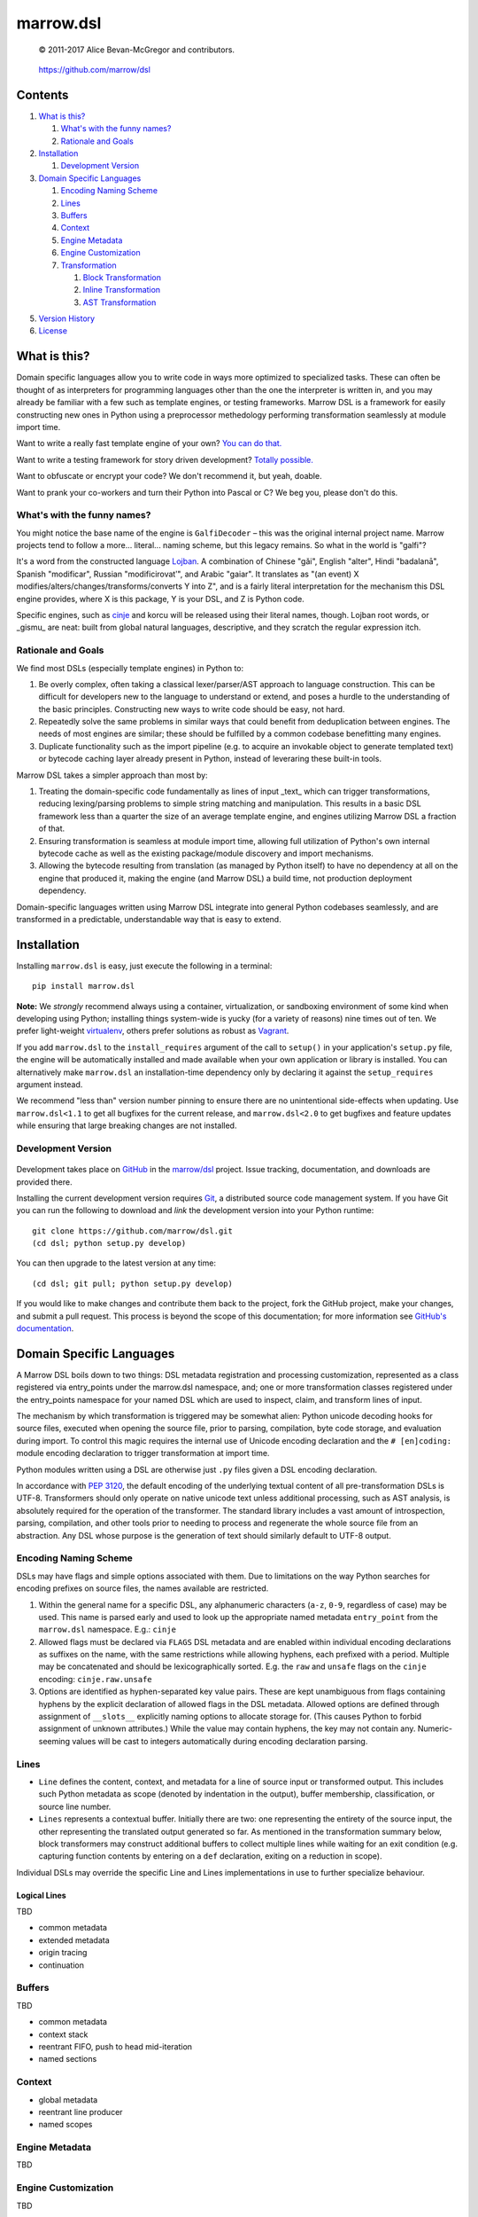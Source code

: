 ==========
marrow.dsl
==========

    © 2011-2017 Alice Bevan-McGregor and contributors.

..

    https://github.com/marrow/dsl

..

    |latestversion| |ghtag| |downloads| |masterstatus| |mastercover| |masterreq| |ghwatch| |ghstar|


Contents
========

1. `What is this?`_

   1. `What's with the funny names?`_
   2. `Rationale and Goals`_

2. `Installation`_

   1. `Development Version`_

3. `Domain Specific Languages`_

   1. `Encoding Naming Scheme`_
   2. `Lines`_
   3. `Buffers`_
   4. `Context`_
   5. `Engine Metadata`_
   6. `Engine Customization`_
   7. `Transformation`_

      1. `Block Transformation`_
      2. `Inline Transformation`_
      3. `AST Transformation`_

5. `Version History`_
6. `License`_


What is this?
=============

Domain specific languages allow you to write code in ways more optimized to specialized tasks. These can often be
thought of as interpreters for programming languages other than the one the interpreter is written in, and you may
already be familiar with a few such as template engines, or testing frameworks. Marrow DSL is a framework for easily
constructing new ones in Python using a preprocessor methedology performing transformation seamlessly at module import
time.

Want to write a really fast template engine of your own? `You can do that. <https://github.com/marrow/cinje>`__

Want to write a testing framework for story driven development? `Totally possible. <https://gist.github.com/amcgregor/1338661>`__

Want to obfuscate or encrypt your code? We don't recommend it, but yeah, doable.

Want to prank your co-workers and turn their Python into Pascal or C? We beg you, please don't do this.


What's with the funny names?
----------------------------

You might notice the base name of the engine is ``GalfiDecoder`` – this was the original internal project name. Marrow
projects tend to follow a more... literal... naming scheme, but this legacy remains.  So what in the world is "galfi"?

It's a word from the constructed language `Lojban <http://www.lojban.org/>`_. A combination of Chinese "gǎi", English
"alter", Hindi "badalanā", Spanish "modificar", Russian "modificirovatʹ", and Arabic "gaiar". It translates as "(an
event) X modifies/alters/changes/transforms/converts Y into Z", and is a fairly literal interpretation for the
mechanism this DSL engine provides, where X is this package, Y is your DSL, and Z is Python code.

Specific engines, such as `cinje <https://github.com/marrow/cinje>`__ and korcu will be released using their literal
names, though. Lojban root words, or _gismu_ are neat: built from global natural languages, descriptive, and they
scratch the regular expression itch.


Rationale and Goals
-------------------

We find most DSLs (especially template engines) in Python to:

1. Be overly complex, often taking a classical lexer/parser/AST approach to language construction. This can be
   difficult for developers new to the language to understand or extend, and poses a hurdle to the understanding of
   the basic principles. Constructing new ways to write code should be easy, not hard.

2. Repeatedly solve the same problems in similar ways that could benefit from deduplication between engines. The needs
   of most engines are similar; these should be fulfilled by a common codebase benefitting many engines.

3. Duplicate functionality such as the import pipeline (e.g. to acquire an invokable object to generate templated
   text) or bytecode caching layer already present in Python, instead of leveraring these built-in tools.

Marrow DSL takes a simpler approach than most by:

1. Treating the domain-specific code fundamentally as lines of input _text_ which can trigger transformations,
   reducing lexing/parsing problems to simple string matching and manipulation. This results in a basic DSL framework
   less than a quarter the size of an average template engine, and engines utilizing Marrow DSL a fraction of that.

2. Ensuring transformation is seamless at module import time, allowing full utilization of Python's own internal
   bytecode cache as well as the existing package/module discovery and import mechanisms.

3. Allowing the bytecode resulting from translation (as managed by Python itself) to have no dependency at all on the
   engine that produced it, making the engine (and Marrow DSL) a build time, not production deployment dependency.

Domain-specific languages written using Marrow DSL integrate into general Python codebases seamlessly, and are
transformed in a predictable, understandable way that is easy to extend.


Installation
============

Installing ``marrow.dsl`` is easy, just execute the following in a terminal::

    pip install marrow.dsl

**Note:** We *strongly* recommend always using a container, virtualization, or sandboxing environment of some kind when
developing using Python; installing things system-wide is yucky (for a variety of reasons) nine times out of ten.  We
prefer light-weight `virtualenv <https://virtualenv.pypa.io/en/latest/virtualenv.html>`__, others prefer solutions as
robust as `Vagrant <http://www.vagrantup.com>`__.

If you add ``marrow.dsl`` to the ``install_requires`` argument of the call to ``setup()`` in your application's
``setup.py`` file, the engine will be automatically installed and made available when your own application or
library is installed. You can alternatively make ``marrow.dsl`` an installation-time dependency only by declaring it
against the ``setup_requires`` argument instead.

We recommend "less than" version number pinning to ensure there are no unintentional side-effects when updating.  Use
``marrow.dsl<1.1`` to get all bugfixes for the current release, and ``marrow.dsl<2.0`` to get bugfixes and feature
updates while ensuring that large breaking changes are not installed.


Development Version
-------------------

    |developstatus| |developcover| |ghsince| |issuecount| |ghfork|

Development takes place on `GitHub <https://github.com/>`__ in the
`marrow/dsl <https://github.com/marrow/dsl/>`__ project.  Issue tracking, documentation, and downloads
are provided there.

Installing the current development version requires `Git <http://git-scm.com/>`_, a distributed source code management
system.  If you have Git you can run the following to download and *link* the development version into your Python
runtime::

    git clone https://github.com/marrow/dsl.git
    (cd dsl; python setup.py develop)

You can then upgrade to the latest version at any time::

    (cd dsl; git pull; python setup.py develop)

If you would like to make changes and contribute them back to the project, fork the GitHub project, make your changes,
and submit a pull request.  This process is beyond the scope of this documentation; for more information see
`GitHub's documentation <http://help.github.com/>`_.


Domain Specific Languages
=========================

A Marrow DSL boils down to two things: DSL metadata registration and processing customization, represented as a class
registered via entry_points under the marrow.dsl namespace, and; one or more transformation classes registered under
the entry_points namespace for your named DSL which are used to inspect, claim, and transform lines of input.

The mechanism by which transformation is triggered may be somewhat alien: Python unicode decoding hooks for source
files, executed when opening the source file, prior to parsing, compilation, byte code storage, and evaluation during
import. To control this magic requires the internal use of Unicode encoding declaration and the ``# [en]coding:``
module encoding declaration to trigger transformation at import time.

Python modules written using a DSL are otherwise just ``.py`` files given a DSL encoding declaration.

In accordance with `PEP 3120 <https://www.python.org/dev/peps/pep-3120/>`__, the default encoding of the underlying
textual content of all pre-transformation DSLs is UTF-8. Transformers should only operate on native unicode text
unless additional processing, such as AST analysis, is absolutely required for the operation of the transformer. The
standard library includes a vast amount of introspection, parsing, compilation, and other tools prior to needing to
process and regenerate the whole source file from an abstraction. Any DSL whose purpose is the generation of text
should similarly default to UTF-8 output.


Encoding Naming Scheme
----------------------

DSLs may have flags and simple options associated with them. Due to limitations on the way Python searches for
encoding prefixes on source files, the names available are restricted.

1. Within the general name for a specific DSL, any alphanumeric characters (``a-z``, ``0-9``, regardless of case) may
   be used. This name is parsed early and used to look up the appropriate named metadata ``entry_point`` from the 
   ``marrow.dsl`` namespace. E.g.: ``cinje``

2. Allowed flags must be declared via ``FLAGS`` DSL metadata and are enabled within individual encoding declarations
   as suffixes on the name, with the same restrictions while allowing hyphens, each prefixed with a period. Multiple
   may be concatenated and should be lexicographically sorted. E.g. the ``raw`` and ``unsafe`` flags on the ``cinje``
   encoding: ``cinje.raw.unsafe``

3. Options are identified as hyphen-separated key value pairs. These are kept unambiguous from flags containing
   hyphens by the explicit declaration of allowed flags in the DSL metadata. Allowed options are defined through
   assignment of ``__slots__`` explicitly naming options to allocate storage for. (This causes Python to forbid
   assignment of unknown attributes.) While the value may contain hyphens, the key may not contain any.
   Numeric-seeming values will be cast to integers automatically during encoding declaration parsing.


Lines
-----

* ``Line`` defines the content, context, and metadata for a line of source input or transformed output. This includes
  such Python metadata as scope (denoted by indentation in the output), buffer membership, classification, or source
  line number.

* ``Lines`` represents a contextual buffer. Initially there are two: one representing the entirety of the source input,
  the other representing the translated output generated so far. As mentioned in the transformation summary below,
  block transformers may construct additional buffers to collect multiple lines while waiting for an exit condition
  (e.g. capturing function contents by entering on a ``def`` declaration, exiting on a reduction in scope).

Individual DSLs may override the specific Line and Lines implementations in use to further specialize behaviour.


Logical Lines
~~~~~~~~~~~~~

TBD

* common metadata
* extended metadata
* origin tracing
* continuation


Buffers
-------

TBD

* common metadata
* context stack
* reentrant FIFO, push to head mid-iteration
* named sections


Context
-------

* global metadata
* reentrant line producer
* named scopes


Engine Metadata
---------------

TBD


Engine Customization
--------------------

TBD


Transformation
--------------

Transformation is a stack-based, almost coroutine-like streaming process utilizing Python's yield syntax extensively. Individual transformers cooperate to construct the working context as they go, with block transformers manipulating whole lines, and inline transformers manipulating substrings of a line. Additionally, block transformers may be unbuffered, where they may generate one or more lines in response to a line, or buffered, where they act as context managers helping to subdivide the source text into logical sections by constructing "nested" (though not really) buffers.


Block Transformation
~~~~~~~~~~~~~~~~~~~~

TBD

* unbuffered
* buffered


Inline Transformation
~~~~~~~~~~~~~~~~~~~~~

TBD

* delimited interpolation


AST Transformation
~~~~~~~~~~~~~~~~~~

TBD

* buffer context exit triggered
* post other transformation on the buffer contents


Version History
===============

Version 1.0
-----------

* Initial release.


License
=======

Marrow DSL (``marrow.dsl``) has been released under the MIT Open Source license.

The MIT License
---------------

Copyright © 2011-2017 Alice Bevan-McGregor and contributors.

Permission is hereby granted, free of charge, to any person obtaining a copy of this software and associated
documentation files (the “Software”), to deal in the Software without restriction, including without limitation the
rights to use, copy, modify, merge, publish, distribute, sublicense, and/or sell copies of the Software, and to permit
persons to whom the Software is furnished to do so, subject to the following conditions:

The above copyright notice and this permission notice shall be included in all copies or substantial portions of the
Software.

THE SOFTWARE IS PROVIDED “AS IS”, WITHOUT WARRANTY OF ANY KIND, EXPRESS OR IMPLIED, INCLUDING BUT NOT LIMITED TO THE
WARRANTIES OF MERCHANTABILITY, FITNESS FOR A PARTICULAR PURPOSE AND NON-INFRINGEMENT. IN NO EVENT SHALL THE AUTHORS OR
COPYRIGHT HOLDERS BE LIABLE FOR ANY CLAIM, DAMAGES OR OTHER LIABILITY, WHETHER IN AN ACTION OF CONTRACT, TORT OR
OTHERWISE, ARISING FROM, OUT OF OR IN CONNECTION WITH THE SOFTWARE OR THE USE OR OTHER DEALINGS IN THE SOFTWARE.

.. |ghwatch| image:: https://img.shields.io/github/watchers/marrow/dsl.svg?style=social&label=Watch
    :target: https://github.com/marrow/dsl/subscription
    :alt: Subscribe to project activity on Github.

.. |ghstar| image:: https://img.shields.io/github/stars/marrow/dsl.svg?style=social&label=Star
    :target: https://github.com/marrow/dsl/subscription
    :alt: Star this project on Github.

.. |ghfork| image:: https://img.shields.io/github/forks/marrow/dsl.svg?style=social&label=Fork
    :target: https://github.com/marrow/dsl/fork
    :alt: Fork this project on Github.

.. |masterstatus| image:: http://img.shields.io/travis/marrow/dsl/master.svg?style=flat
    :target: https://travis-ci.org/marrow/dsl/branches
    :alt: Release build status.

.. |mastercover| image:: http://img.shields.io/codecov/c/github/marrow/dsl/master.svg?style=flat
    :target: https://codecov.io/github/marrow/dsl?branch=master
    :alt: Release test coverage.

.. |masterreq| image:: https://img.shields.io/requires/github/marrow/dsl.svg
    :target: https://requires.io/github/marrow/dsl/requirements/?branch=master
    :alt: Status of release dependencies.

.. |developstatus| image:: http://img.shields.io/travis/marrow/dsl/develop.svg?style=flat
    :target: https://travis-ci.org/marrow/dsl/branches
    :alt: Development build status.

.. |developcover| image:: http://img.shields.io/codecov/c/github/marrow/dsl/develop.svg?style=flat
    :target: https://codecov.io/github/marrow/dsl?branch=develop
    :alt: Development test coverage.

.. |developreq| image:: https://img.shields.io/requires/github/marrow/dsl.svg
    :target: https://requires.io/github/marrow/dsl/requirements/?branch=develop
    :alt: Status of development dependencies.

.. |issuecount| image:: http://img.shields.io/github/issues-raw/marrow/dsl.svg?style=flat
    :target: https://github.com/marrow/dsl/issues
    :alt: Github Issues

.. |ghsince| image:: https://img.shields.io/github/commits-since/marrow/dsl/1.0.0.svg
    :target: https://github.com/marrow/dsl/commits/develop
    :alt: Changes since last release.

.. |ghtag| image:: https://img.shields.io/github/tag/marrow/dsl.svg
    :target: https://github.com/marrow/dsl/tree/1.0.0
    :alt: Latest Github tagged release.

.. |latestversion| image:: http://img.shields.io/pypi/v/marrow.dsl.svg?style=flat
    :target: https://pypi.python.org/pypi/marrow.dsl
    :alt: Latest released version.

.. |downloads| image:: http://img.shields.io/pypi/dw/marrow.dsl.svg?style=flat
    :target: https://pypi.python.org/pypi/marrow.dsl
    :alt: Downloads per week.

.. |cake| image:: http://img.shields.io/badge/cake-lie-1b87fb.svg?style=flat
